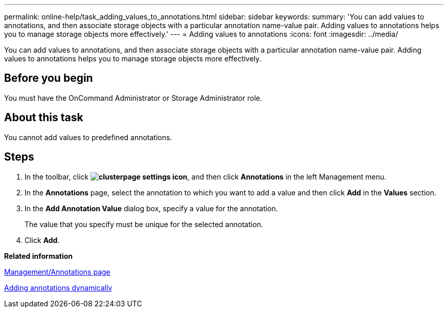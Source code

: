 ---
permalink: online-help/task_adding_values_to_annotations.html
sidebar: sidebar
keywords: 
summary: 'You can add values to annotations, and then associate storage objects with a particular annotation name-value pair. Adding values to annotations helps you to manage storage objects more effectively.'
---
= Adding values to annotations
:icons: font
:imagesdir: ../media/

[.lead]
You can add values to annotations, and then associate storage objects with a particular annotation name-value pair. Adding values to annotations helps you to manage storage objects more effectively.

== Before you begin

You must have the OnCommand Administrator or Storage Administrator role.

== About this task

You cannot add values to predefined annotations.

== Steps

. In the toolbar, click *image:../media/clusterpage_settings_icon.gif[]*, and then click *Annotations* in the left Management menu.
. In the *Annotations* page, select the annotation to which you want to add a value and then click *Add* in the *Values* section.
. In the *Add Annotation Value* dialog box, specify a value for the annotation.
+
The value that you specify must be unique for the selected annotation.

. Click *Add*.

*Related information*

xref:reference_management_annotations_page.adoc[Management/Annotations page]

xref:task_adding_annotations_dynamically.adoc[Adding annotations dynamically]
